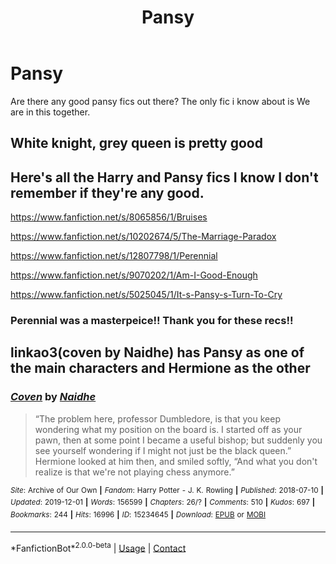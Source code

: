 #+TITLE: Pansy

* Pansy
:PROPERTIES:
:Author: Ocii320
:Score: 1
:DateUnix: 1622488578.0
:DateShort: 2021-May-31
:FlairText: Request
:END:
Are there any good pansy fics out there? The only fic i know about is We are in this together.


** White knight, grey queen is pretty good
:PROPERTIES:
:Author: simpletonstanley
:Score: 2
:DateUnix: 1622489134.0
:DateShort: 2021-May-31
:END:


** Here's all the Harry and Pansy fics I know I don't remember if they're any good.

[[https://www.fanfiction.net/s/8065856/1/Bruises]]

[[https://www.fanfiction.net/s/10202674/5/The-Marriage-Paradox]]

[[https://www.fanfiction.net/s/12807798/1/Perennial]]

[[https://www.fanfiction.net/s/9070202/1/Am-I-Good-Enough]]

[[https://www.fanfiction.net/s/5025045/1/It-s-Pansy-s-Turn-To-Cry]]
:PROPERTIES:
:Author: We_Are_Venom_99
:Score: 2
:DateUnix: 1622491614.0
:DateShort: 2021-Jun-01
:END:

*** Perennial was a masterpeice!! Thank you for these recs!!
:PROPERTIES:
:Author: Ocii320
:Score: 1
:DateUnix: 1622516608.0
:DateShort: 2021-Jun-01
:END:


** linkao3(coven by Naidhe) has Pansy as one of the main characters and Hermione as the other
:PROPERTIES:
:Author: stolethemorning
:Score: 2
:DateUnix: 1622624368.0
:DateShort: 2021-Jun-02
:END:

*** [[https://archiveofourown.org/works/15234645][*/Coven/*]] by [[https://www.archiveofourown.org/users/Naidhe/pseuds/Naidhe][/Naidhe/]]

#+begin_quote
  “The problem here, professor Dumbledore, is that you keep wondering what my position on the board is. I started off as your pawn, then at some point I became a useful bishop; but suddenly you see yourself wondering if I might not just be the black queen.” Hermione looked at him then, and smiled softly, “And what you don't realize is that we're not playing chess anymore.”
#+end_quote

^{/Site/:} ^{Archive} ^{of} ^{Our} ^{Own} ^{*|*} ^{/Fandom/:} ^{Harry} ^{Potter} ^{-} ^{J.} ^{K.} ^{Rowling} ^{*|*} ^{/Published/:} ^{2018-07-10} ^{*|*} ^{/Updated/:} ^{2019-12-01} ^{*|*} ^{/Words/:} ^{156599} ^{*|*} ^{/Chapters/:} ^{26/?} ^{*|*} ^{/Comments/:} ^{510} ^{*|*} ^{/Kudos/:} ^{697} ^{*|*} ^{/Bookmarks/:} ^{244} ^{*|*} ^{/Hits/:} ^{16996} ^{*|*} ^{/ID/:} ^{15234645} ^{*|*} ^{/Download/:} ^{[[https://archiveofourown.org/downloads/15234645/Coven.epub?updated_at=1591635200][EPUB]]} ^{or} ^{[[https://archiveofourown.org/downloads/15234645/Coven.mobi?updated_at=1591635200][MOBI]]}

--------------

*FanfictionBot*^{2.0.0-beta} | [[https://github.com/FanfictionBot/reddit-ffn-bot/wiki/Usage][Usage]] | [[https://www.reddit.com/message/compose?to=tusing][Contact]]
:PROPERTIES:
:Author: FanfictionBot
:Score: 2
:DateUnix: 1622624390.0
:DateShort: 2021-Jun-02
:END:
